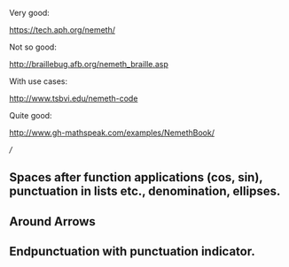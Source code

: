 Very good:

https://tech.aph.org/nemeth/

Not so good:

http://braillebug.afb.org/nemeth_braille.asp

With use cases:

http://www.tsbvi.edu/nemeth-code

Quite good:

http://www.gh-mathspeak.com/examples/NemethBook/


///
** Spaces after function applications (cos, sin), punctuation in lists etc., denomination, ellipses.
** Around Arrows
** Endpunctuation with punctuation indicator.
